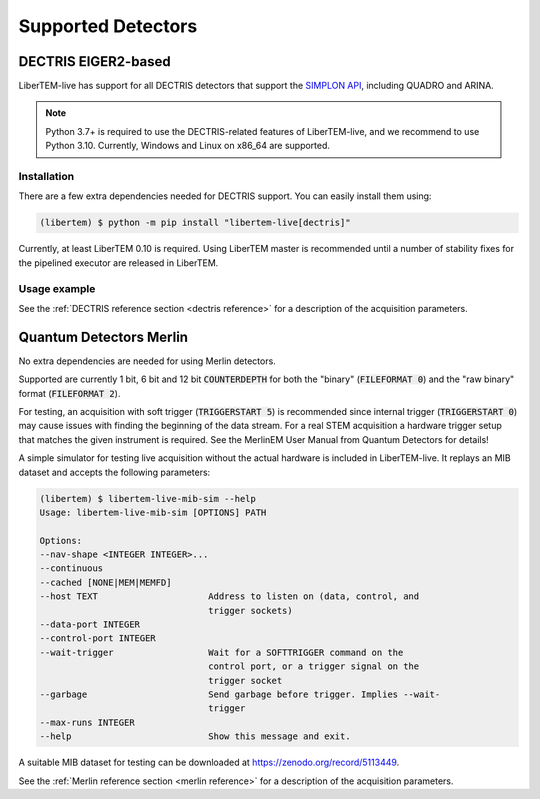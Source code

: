Supported Detectors
===================

.. _`dectris detectors`:

DECTRIS EIGER2-based
--------------------

.. versionadded:: 0.2

LiberTEM-live has support for all DECTRIS detectors that support
the `SIMPLON API <https://media.dectris.com/210607-DECTRIS-SIMPLON-API-Manual_EIGER2-chip-based_detectros.pdf>`_,
including QUADRO and ARINA.

.. note::
    Python 3.7+ is required to use the DECTRIS-related features of
    LiberTEM-live, and we recommend to use Python 3.10. Currently, Windows and
    Linux on x86_64 are supported.

Installation
............

There are a few extra dependencies needed for DECTRIS support. You can easily
install them using:

.. code-block:: shell

    (libertem) $ python -m pip install "libertem-live[dectris]"

Currently, at least LiberTEM 0.10 is required. Using LiberTEM master is
recommended until a number of stability fixes for the pipelined executor are
released in LiberTEM.

Usage example
.............

.. testsetup::
    :skipif: not HAVE_DECTRIS_TESTDATA

    from libertem_live.detectors.dectris.sim import DectrisSim
    server = DectrisSim(path=DECTRIS_TESTDATA_PATH, port=0, zmqport=0, verbose=False)
    server.start()
    server.wait_for_listen()
    DCU_API_PORT = server.port
    DCU_DATA_PORT = server.zmqport

.. testoutput::
    :hide:

    RustedReplay listening on tcp://127.0.0.1:...
    Waiting for arm

.. testcode::
    :skipif: not HAVE_DECTRIS_TESTDATA

    from libertem.executor.pipelined import PipelinedExecutor
    from libertem.viz.bqp import BQLive2DPlot
    from libertem_live.api import LiveContext
    from libertem.udf.sum import SumUDF

    executor = PipelinedExecutor(spec=PipelinedExecutor.make_spec(cpus=range(10), cudas=[]))
    ctx = LiveContext(executor=executor, plot_class=BQLive2DPlot)

    def trigger(aq):
        """
        You can trigger the scan here, if you have a microscope control API
        """
        # you can imagine something like:
        # trigger_scan(shape=tuple(aq.shape.nav), dwelltime=67e-6)
        pass

    # prepare for acquisition, setting up scan parameters etc.
    aq = ctx.prepare_acquisition(
        'dectris',
        api_host="127.0.0.1",
        api_port=DCU_API_PORT,
        data_host="127.0.0.1",
        data_port=DCU_DATA_PORT,
        nav_shape=(128, 128),
        trigger_mode="exte",
        trigger=trigger,
        frames_per_partition=512,
    )

    # run one or more UDFs on the live data stream:
    # (this can be run multiple times on the same `aq` object)
    ctx.run_udf(dataset=aq, udf=SumUDF(), plots=True)

.. testoutput::
    :hide:

    ...

.. testcleanup::
    :skipif: not HAVE_DECTRIS_TESTDATA

    ctx.close()
    server.stop()
    server.maybe_raise()

See the :ref:`DECTRIS reference section <dectris reference>` for a description of
the acquisition parameters.

.. _`merlin detector`:

Quantum Detectors Merlin
------------------------

No extra dependencies are needed for using Merlin detectors.

Supported are currently 1 bit, 6 bit and 12 bit :code:`COUNTERDEPTH` for both the "binary"
(:code:`FILEFORMAT 0`) and the "raw binary" format (:code:`FILEFORMAT 2`).

For testing, an acquisition with soft trigger (:code:`TRIGGERSTART 5`) is
recommended since internal trigger (:code:`TRIGGERSTART 0`) may cause issues
with finding the beginning of the data stream. For a real STEM acquisition a
hardware trigger setup that matches the given instrument is required. See the
MerlinEM User Manual from Quantum Detectors for details!

A simple simulator for testing live acquisition without the actual hardware is
included in LiberTEM-live. It replays an MIB dataset and accepts the following
parameters:

.. code-block:: shell

    (libertem) $ libertem-live-mib-sim --help
    Usage: libertem-live-mib-sim [OPTIONS] PATH

    Options:
    --nav-shape <INTEGER INTEGER>...
    --continuous
    --cached [NONE|MEM|MEMFD]
    --host TEXT                     Address to listen on (data, control, and
                                    trigger sockets)
    --data-port INTEGER
    --control-port INTEGER
    --wait-trigger                  Wait for a SOFTTRIGGER command on the
                                    control port, or a trigger signal on the
                                    trigger socket
    --garbage                       Send garbage before trigger. Implies --wait-
                                    trigger
    --max-runs INTEGER
    --help                          Show this message and exit.

A suitable MIB dataset for testing can be downloaded at
https://zenodo.org/record/5113449.

See the :ref:`Merlin reference section <merlin reference>` for a description of
the acquisition parameters.
